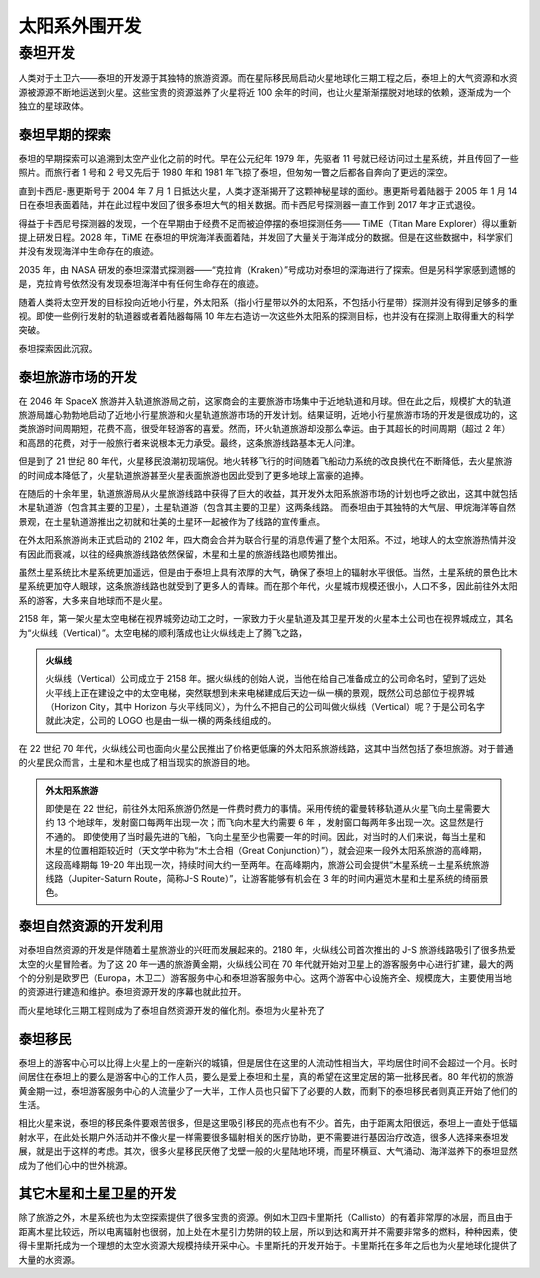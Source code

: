 太阳系外围开发
=====================


泰坦开发
------------

人类对于土卫六——泰坦的开发源于其独特的旅游资源。而在星际移民局启动火星地球化三期工程之后，泰坦上的大气资源和水资源被源源不断地运送到火星。这些宝贵的资源滋养了火星将近 100 余年的时间，也让火星渐渐摆脱对地球的依赖，逐渐成为一个独立的星球政体。

泰坦早期的探索
~~~~~~~~~~~~~~~~~~~~~~~~~~~

泰坦的早期探索可以追溯到太空产业化之前的时代。早在公元纪年 1979 年，先驱者 11 号就已经访问过土星系统，并且传回了一些照片。而旅行者 1 号和 2 号又先后于 1980 年和 1981 年飞掠了泰坦，但匆匆一瞥之后都各自奔向了更远的深空。

直到卡西尼-惠更斯号于 2004 年 7 月 1 日抵达火星，人类才逐渐揭开了这颗神秘星球的面纱。惠更斯号着陆器于 2005 年 1 月 14 日在泰坦表面着陆，并在此过程中发回了很多泰坦大气的相关数据。而卡西尼号探测器一直工作到 2017 年才正式退役。

得益于卡西尼号探测器的发现，一个在早期由于经费不足而被迫停摆的泰坦探测任务—— TiME（Titan Mare Explorer）得以重新提上研发日程。2028 年，TiME 在泰坦的甲烷海洋表面着陆，并发回了大量关于海洋成分的数据。但是在这些数据中，科学家们并没有发现海洋中生命存在的痕迹。

2035 年，由 NASA 研发的泰坦深潜式探测器——“克拉肯（Kraken）”号成功对泰坦的深海进行了探索。但是另科学家感到遗憾的是，克拉肯号依然没有发现泰坦海洋中有任何生命存在的痕迹。

随着人类将太空开发的目标投向近地小行星，外太阳系（指小行星带以外的太阳系，不包括小行星带）探测并没有得到足够多的重视。即使一些例行发射的轨道器或者着陆器每隔 10 年左右造访一次这些外太阳系的探测目标，也并没有在探测上取得重大的科学突破。

泰坦探索因此沉寂。

泰坦旅游市场的开发
~~~~~~~~~~~~~~~~~~~~~~~~~~~

在 2046 年 SpaceX 旅游并入轨道旅游局之前，这家商会的主要旅游市场集中于近地轨道和月球。但在此之后，规模扩大的轨道旅游局雄心勃勃地启动了近地小行星旅游和火星轨道旅游市场的开发计划。结果证明，近地小行星旅游市场的开发是很成功的，这类旅游时间周期短，花费不高，很受年轻游客的喜爱。然而，环火轨道旅游却没那么幸运。由于其超长的时间周期（超过 2 年）和高昂的花费，对于一般旅行者来说根本无力承受。最终，这条旅游线路基本无人问津。

但是到了 21 世纪 80 年代，火星移民浪潮初现端倪。地火转移飞行的时间随着飞船动力系统的改良换代在不断降低，去火星旅游的时间成本降低了，火星轨道旅游甚至火星表面旅游也因此受到了更多地球上富豪的追捧。

在随后的十余年里，轨道旅游局从火星旅游线路中获得了巨大的收益，其开发外太阳系旅游市场的计划也呼之欲出，这其中就包括木星轨道游（包含其主要的卫星），土星轨道游（包含其主要的卫星）这两条线路。
而泰坦由于其独特的大气层、甲烷海洋等自然景观，在土星轨道游推出之初就和壮美的土星环一起被作为了线路的宣传重点。

在外太阳系旅游尚未正式启动的 2102 年，四大商会合并为联合行星的消息传遍了整个太阳系。不过，地球人的太空旅游热情并没有因此而衰减，以往的经典旅游线路依然保留，木星和土星的旅游线路也顺势推出。

虽然土星系统比木星系统更加遥远，但是由于泰坦上具有浓厚的大气，确保了泰坦上的辐射水平很低。当然，土星系统的景色比木星系统更加夺人眼球，这条旅游线路也就受到了更多人的青睐。而在那个年代，火星城市规模还很小，人口不多，因此前往外太阳系的游客，大多来自地球而不是火星。

2158 年，第一架火星太空电梯在视界城旁边动工之时，一家致力于火星轨道及其卫星开发的火星本土公司也在视界城成立，其名为“火纵线（Vertical）”。太空电梯的顺利落成也让火纵线走上了腾飞之路，

.. index:: Vertical
.. index:: 火纵线

.. admonition:: 火纵线
   :class: note

   火纵线（Vertical）公司成立于 2158 年。据火纵线的创始人说，当他在给自己准备成立的公司命名时，望到了远处火平线上正在建设之中的太空电梯，突然联想到未来电梯建成后天边一纵一横的景观，既然公司总部位于视界城（Horizon City，其中 Horizon 与火平线同义），为什么不把自己的公司叫做火纵线（Vertical）呢？于是公司名字就此决定，公司的 LOGO 也是由一纵一横的两条线组成的。

在 22 世纪 70 年代，火纵线公司也面向火星公民推出了价格更低廉的外太阳系旅游线路，这其中当然包括了泰坦旅游。对于普通的火星民众而言，土星和木星也成了相当现实的旅游目的地。

.. admonition:: 外太阳系旅游
   :class: note

   即使是在 22 世纪，前往外太阳系旅游仍然是一件费时费力的事情。采用传统的霍曼转移轨道从火星飞向土星需要大约 13 个地球年，发射窗口每两年出现一次；而飞向木星大约需要 6 年 ，发射窗口每两年多出现一次。这显然是行不通的。
   即使使用了当时最先进的飞船，飞向土星至少也需要一年的时间。因此，对当时的人们来说，每当土星和木星的位置相距较近时（天文学中称为“木土合相（Great Conjunction）”），就会迎来一段外太阳系旅游的高峰期，这段高峰期每 19-20 年出现一次，持续时间大约一至两年。在高峰期内，旅游公司会提供“木星系统－土星系统旅游线路（Jupiter-Saturn Route，简称J-S Route）”，让游客能够有机会在 3 年的时间内遍览木星和土星系统的绮丽景色。

泰坦自然资源的开发利用
~~~~~~~~~~~~~~~~~~~~~~~~~~~

对泰坦自然资源的开发是伴随着土星旅游业的兴旺而发展起来的。2180 年，火纵线公司首次推出的 J-S 旅游线路吸引了很多热爱太空的火星冒险者。为了这 20 年一遇的旅游黄金期，火纵线公司在 70 年代就开始对卫星上的游客服务中心进行扩建，最大的两个的分别是欧罗巴（Europa，木卫二）游客服务中心和泰坦游客服务中心。这两个游客中心设施齐全、规模庞大，主要使用当地的资源进行建造和维护。泰坦资源开发的序幕也就此拉开。

而火星地球化三期工程则成为了泰坦自然资源开发的催化剂。泰坦为火星补充了


泰坦移民
~~~~~~~~~~~~~~~~~~~~~~~~~~~

泰坦上的游客中心可以比得上火星上的一座新兴的城镇，但是居住在这里的人流动性相当大，平均居住时间不会超过一个月。长时间居住在泰坦上的要么是游客中心的工作人员，要么是爱上泰坦和土星，真的希望在这里定居的第一批移民者。80 年代初的旅游黄金期一过，泰坦游客服务中心的人流量少了一大半，工作人员也只留下了必要的人数，而剩下的泰坦移民者则真正开始了他们的生活。

相比火星来说，泰坦的移民条件要艰苦很多，但是这里吸引移民的亮点也有不少。首先，由于距离太阳很远，泰坦上一直处于低辐射水平，在此处长期户外活动并不像火星一样需要很多辐射相关的医疗协助，更不需要进行基因治疗改造，很多人选择来泰坦发展，就是出于这样的考虑。其次，很多火星移民厌倦了戈壁一般的火星陆地环境，而星环横亘、大气涌动、海洋滋养下的泰坦显然成为了他们心中的世外桃源。


其它木星和土星卫星的开发
~~~~~~~~~~~~~~~~~~~~~~~~~~~~~

除了旅游之外，木星系统也为太空探索提供了很多宝贵的资源。例如木卫四卡里斯托（Callisto）的有着非常厚的冰层，而且由于距离木星比较远，所以电离辐射也很弱，加上处在木星引力势阱的较上层，所以到达和离开并不需要非常多的燃料，种种因素，使得卡里斯托成为一个理想的太空水资源大规模持续开采中心。卡里斯托的开发开始于。卡里斯托在多年之后也为火星地球化提供了大量的水资源。
